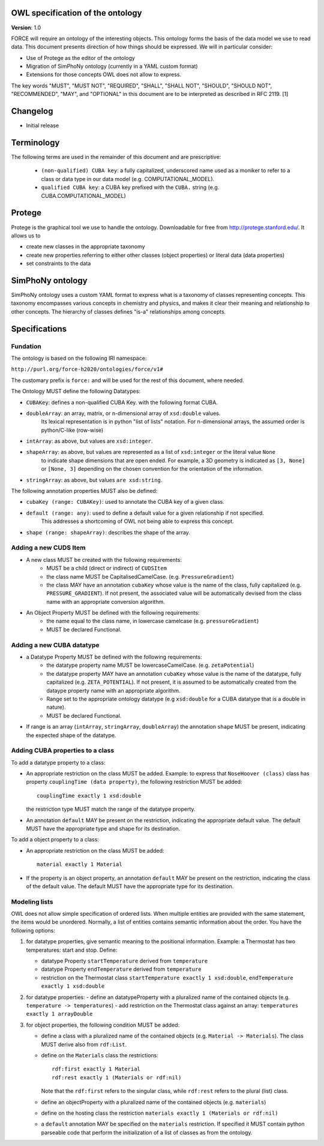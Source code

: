 OWL specification of the ontology
---------------------------------

**Version**: 1.0 

FORCE will require an ontology of the interesting objects. This ontology forms
the basis of the data model we use to read data. This document presents
direction of how things should be expressed. 
We will in particular consider:

- Use of Protege as the editor of the ontology
- Migration of SimPhoNy ontology (currently in a YAML custom format)
- Extensions for those concepts OWL does not allow to express.

The key words "MUST", "MUST NOT", "REQUIRED", "SHALL", "SHALL
NOT", "SHOULD", "SHOULD NOT", "RECOMMENDED",  "MAY", and
"OPTIONAL" in this document are to be interpreted as described in
RFC 2119. [1]

Changelog
---------

- Initial release

Terminology
-----------

The following terms are used in the remainder of this document and are prescriptive:

    - ``(non-qualified) CUBA key``: a fully capitalized, underscored name used as a moniker to refer to a class
      or data type in our data model (e.g. COMPUTATIONAL_MODEL).
    - ``qualified CUBA key``: a CUBA key prefixed with the ``CUBA.`` string (e.g. CUBA.COMPUTATIONAL_MODEL)

Protege
-------

Protege is the graphical tool we use to handle the ontology. Downloadable for free from
http://protege.stanford.edu/. It allows us to

- create new classes in the appropriate taxonomy
- create new properties referring to either other classes (object properties) or 
  literal data (data properties)
- set constraints to the data

SimPhoNy ontology
-----------------

SimPhoNy ontology uses a custom YAML format to express what is a taxonomy of
classes representing concepts.  This taxonomy encompasses various concepts in
chemistry and physics, and makes it clear their meaning and relationship to
other concepts. The hierarchy of classes defines "is-a" relationships among
concepts.

Specifications
--------------

Fundation
'''''''''

The ontology is based on the following IRI namespace:

``http://purl.org/force-h2020/ontologies/force/v1#``

The customary prefix is ``force:`` and will be used for the rest of this document, where needed.

The Ontology MUST define the following Datatypes:

- ``CUBAKey``: defines a non-qualified CUBA Key. with the following format CUBA.
- ``doubleArray``: an array, matrix, or n-dimensional array of ``xsd:double`` values. 
    Its lexical representation is in python "list of lists" notation. For n-dimensional
    arrays, the assumed order is python/C-like (row-wise)
- ``intArray``: as above, but values are ``xsd:integer``.
- ``shapeArray``: as above, but values are represented as a list of ``xsd:integer`` or the literal value ``None``
   to indicate shape dimensions that are open ended. For example, a 3D geometry is indicated as ``[3, None]`` or ``[None, 3]``
   depending on the chosen convention for the orientation of the information. 
- ``stringArray``: as above, but values ``are xsd:string``.

The following annotation properties MUST also be defined:

- ``cubaKey (range: CUBAKey)``: used to annotate the CUBA key of a given class.
- ``default (range: any)``: used to define a default value for a given relationship if not specified. 
   This addresses a shortcoming of OWL not being able to express this concept.
- ``shape (range: shapeArray)``: describes the shape of the array.

Adding a new CUDS Item
''''''''''''''''''''''

- A new class MUST be created with the following requirements:
    - MUST be a child (direct or indirect) of ``CUDSItem``
    - the class name MUST be CapitalisedCamelCase. (e.g. ``PressureGradient``)
    - the class MAY have an annotation ``cubaKey`` whose value is the name of the class, fully capitalized (e.g. ``PRESSURE_GRADIENT``).
      If not present, the associated value will be automatically devised from the class name with an appropriate conversion algorithm.
- An Object Property MUST be defined with the following requirements:
    - the name equal to the class name, in lowercase camelcase (e.g. ``pressureGradient``)
    - MUST be declared Functional.

Adding a new CUBA datatype 
''''''''''''''''''''''''''

- a Datatype Property MUST be defined with the following requirements:
    - the datatype property name MUST be lowercaseCamelCase. (e.g. ``zetaPotential``)
    - the datatype property MAY have an annotation ``cubaKey`` whose value is the name of the datatype, fully capitalized (e.g. ``ZETA_POTENTIAL``).
      If not present, it is assumed to be automatically created from the dataype property name with an appropriate algorithm.
    - Range set to the appropriate ontology datatype (e.g ``xsd:double`` for a CUBA datatype that is a double in nature).
    - MUST be declared Functional.
- If range is an array (``intArray``, ``stringArray``, ``doubleArray``) the annotation ``shape`` MUST be present, indicating the expected 
  shape of the datatype. 

Adding CUBA properties to a class
'''''''''''''''''''''''''''''''''

To add a datatype property to a class:

- An appropriate restriction on the class MUST be added.
  Example: to express that ``NoseHoover (class)`` class has property ``couplingTime (data property)``, the following restriction MUST be added::
        
         couplingTime exactly 1 xsd:double

  the restriction type MUST match the range of the datatype property.

- An annotation ``default`` MAY be present on the restriction, indicating the appropriate default value. 
  The default MUST have the appropriate type and shape for its destination.

To add a object property to a class:

- An appropriate restriction on the class MUST be added::
    
         material exactly 1 Material

- If the property is an object property, an annotation ``default`` MAY be present on the restriction, indicating the class
  of the default value. The default MUST have the appropriate type for its destination.


Modeling lists
''''''''''''''

OWL does not allow simple specification of ordered lists. When multiple entities are provided with the same statement, the items would
be unordered. Normally, a list of entities contains semantic information about the order. You have the following options:

1. for datatype properties, give semantic meaning to the positional information. Example: a Thermostat has two temperatures: 
   start and stop. Define:
   
   - datatype Property ``startTemperature`` derived from ``temperature``
   - datatype Property ``endTemperature`` derived from ``temperature``
   - restriction on the Thermostat class ``startTemperature exactly 1 xsd:double``, ``endTemperature exactly 1 xsd:double``

2. for datatype properties:
   - define an datatypeProperty with a pluralized name of the contained objects (e.g. ``temperature -> temperatures``)
   - add restriction on the Thermostat class against an array: ``temperatures exactly 1 arrayDouble``

3. for object properties, the following condition MUST be added:
 
   - define a class with a pluralized name of the contained objects (e.g. ``Material -> Materials``). The class MUST derive also from ``rdf:List``.
   - define on the ``Materials`` class the restrictions::

       rdf:first exactly 1 Material
       rdf:rest exactly 1 (Materials or rdf:nil)

     Note that the ``rdf:first`` refers to the singular class, while ``rdf:rest`` refers to the plural (list) class.

   - define an objectProperty with a pluralized name of the contained objects (e.g. ``materials``)
   - define on the hosting class the restriction ``materials exactly 1 (Materials or rdf:nil)``

   - a ``default`` annotation MAY be specified on the ``materials`` restriction. If specified it MUST contain python parseable code that perform the 
     initialization of a list of classes as from the ontology.


